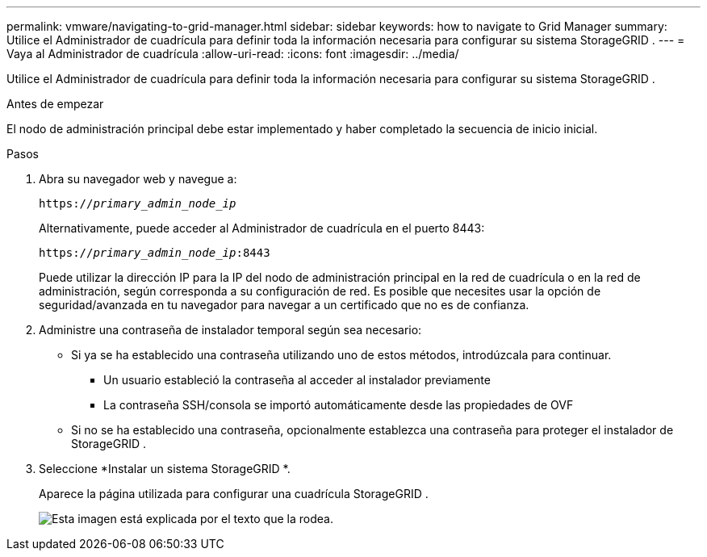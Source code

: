 ---
permalink: vmware/navigating-to-grid-manager.html 
sidebar: sidebar 
keywords: how to navigate to Grid Manager 
summary: Utilice el Administrador de cuadrícula para definir toda la información necesaria para configurar su sistema StorageGRID . 
---
= Vaya al Administrador de cuadrícula
:allow-uri-read: 
:icons: font
:imagesdir: ../media/


[role="lead"]
Utilice el Administrador de cuadrícula para definir toda la información necesaria para configurar su sistema StorageGRID .

.Antes de empezar
El nodo de administración principal debe estar implementado y haber completado la secuencia de inicio inicial.

.Pasos
. Abra su navegador web y navegue a:
+
`https://_primary_admin_node_ip_`

+
Alternativamente, puede acceder al Administrador de cuadrícula en el puerto 8443:

+
`https://_primary_admin_node_ip_:8443`

+
Puede utilizar la dirección IP para la IP del nodo de administración principal en la red de cuadrícula o en la red de administración, según corresponda a su configuración de red.  Es posible que necesites usar la opción de seguridad/avanzada en tu navegador para navegar a un certificado que no es de confianza.

. Administre una contraseña de instalador temporal según sea necesario:
+
** Si ya se ha establecido una contraseña utilizando uno de estos métodos, introdúzcala para continuar.
+
*** Un usuario estableció la contraseña al acceder al instalador previamente
*** La contraseña SSH/consola se importó automáticamente desde las propiedades de OVF


** Si no se ha establecido una contraseña, opcionalmente establezca una contraseña para proteger el instalador de StorageGRID .


. Seleccione *Instalar un sistema StorageGRID *.
+
Aparece la página utilizada para configurar una cuadrícula StorageGRID .

+
image::../media/gmi_installer_first_screen.gif[Esta imagen está explicada por el texto que la rodea.]


